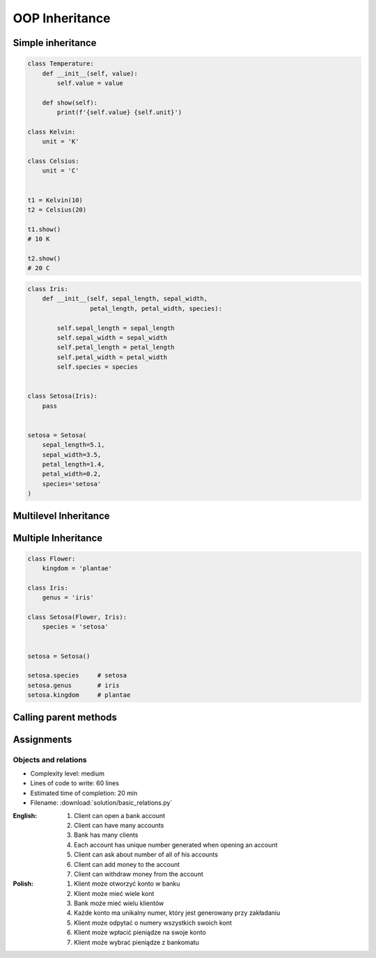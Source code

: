 .. _OOP Inheritance:

***************
OOP Inheritance
***************


Simple inheritance
==================
.. code-block:: python

    class Temperature:
        def __init__(self, value):
            self.value = value

        def show(self):
            print(f'{self.value} {self.unit}')

    class Kelvin:
        unit = 'K'

    class Celsius:
        unit = 'C'


    t1 = Kelvin(10)
    t2 = Celsius(20)

    t1.show()
    # 10 K

    t2.show()
    # 20 C


.. code-block:: python

    class Iris:
        def __init__(self, sepal_length, sepal_width,
                     petal_length, petal_width, species):

            self.sepal_length = sepal_length
            self.sepal_width = sepal_width
            self.petal_length = petal_length
            self.petal_width = petal_width
            self.species = species


    class Setosa(Iris):
        pass


    setosa = Setosa(
        sepal_length=5.1,
        sepal_width=3.5,
        petal_length=1.4,
        petal_width=0.2,
        species='setosa'
    )


Multilevel Inheritance
======================
.. code-block:: python
    :caption: Multilevel Inheritance

    class Flower:
        kingdom = 'plantae'

    class Iris(Flower):
        genus = 'iris'

    class Setosa(Iris):
        species = 'setosa'


    setosa = Setosa()

    setosa.species     # setosa
    setosa.genus       # iris
    setosa.kingdom     # plantae


Multiple Inheritance
====================
.. code-block:: python

    class Flower:
        kingdom = 'plantae'

    class Iris:
        genus = 'iris'

    class Setosa(Flower, Iris):
        species = 'setosa'


    setosa = Setosa()

    setosa.species     # setosa
    setosa.genus       # iris
    setosa.kingdom     # plantae


Calling parent methods
======================
.. code-block:: python
    :caption: Using ``super()`` on a class

    class Iris:
        def __init__(self):
            self.sepal_length=5.1
            self.sepal_width=3.5
            self.petal_length=1.4
            self.petal_width=0.2


    class Setosa(Iris):
        def __init__(self):
            super().__init__()
            self.species = 'setosa'


    flower = Setosa()

    flower.sepal_length     # 5.1
    flower.sepal_width      # 3.4
    flower.petal_length     # 1.4
    flower.petal_width      # 0.2
    flower.species          # setosa


Assignments
===========

Objects and relations
---------------------
* Complexity level: medium
* Lines of code to write: 60 lines
* Estimated time of completion: 20 min
* Filename: :download:`solution/basic_relations.py`

:English:
    #. Client can open a bank account
    #. Client can have many accounts
    #. Bank has many clients
    #. Each account has unique number generated when opening an account
    #. Client can ask about number of all of his accounts
    #. Client can add money to the account
    #. Client can withdraw money from the account

:Polish:
    #. Klient może otworzyć konto w banku
    #. Klient może mieć wiele kont
    #. Bank może mieć wielu klientów
    #. Każde konto ma unikalny numer, który jest generowany przy zakładaniu
    #. Klient może odpytać o numery wszystkich swoich kont
    #. Klient może wpłacić pieniądze na swoje konto
    #. Klient może wybrać pieniądze z bankomatu
